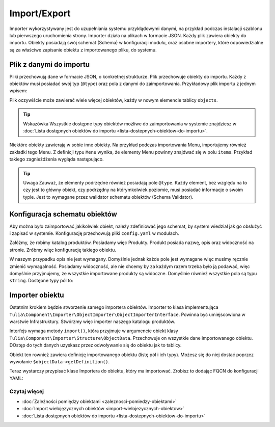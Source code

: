 Import/Export
============

Importer wykorzystywany jest do uzupełniania systemu przykłądowymi danymi, na przykład podczas
instalacji szablonu lub pierwszego uruchomienia strony. Importer działa na plikach w formacie JSON.
Każdy plik zawiera obiekty do importu. Obiekty posiadają swój schemat (Schema) w konfiguracji modułu,
oraz osobne importery, które odpowiedzialne są za właściwe zapisanie obiektu z importowanego pliku,
do systemu.

Plik z danymi do importu
------------------------

Pliki przechowują dane w formacie JSON, o konkretnej strukturze. Plik przechowuje obiekty
do importu. Każdy z obiektów musi posiadać swój typ (``@type``) oraz pola z danymi do zaimportowania.
Przykładowy plik importu z jednym wpisem:

.. code-block:: json
    {
        "objects": [
            {
                "@type": "Node",
                "type": "page",
                "title": "Homepage"
            }
        ]
    }

Plik oczywiście może zawierać wiele więcej obiektów, każdy w nowym elemencie tablicy ``objects``.

.. tip:: Wskazówka
    Wszystkie dostępne typy obiektów możliwe do zaimportowania w systemie znajdziesz w
    :doc:`Lista dostępnych obiektów do importu <lista-dostepnych-obiektow-do-importu>`.

Niektóre obiekty zawierają w sobie inne obiekty. Na przykład podczas importowania Menu,
importujemy również zakładki tego Menu. Z definicji typu ``Menu`` wynika, że elementy Menu
powinny znajdwać się w polu ``items``. Przykład takiego zagnieżdżenia wygląda następująco.

.. code-block:: json
    {
        "objects": [
            {
                "@type": "Menu",
                "name": "Main menu",
                "items": [
                    {
                        "@type": "MenuItem",
                        "name": "Homepage"
                    },
                    {
                        "@type": "MenuItem",
                        "name": "About us"
                    },
                    {
                        "@type": "MenuItem",
                        "name": "Contact"
                    }
                ]
            }
        ]
    }

.. tip:: Uwaga
    Zauważ, że elementy podrzędne również posiadają pole ``@type``. Każdy element, bez względu na to
    czy jest to główny obiekt, czy podrzędny na którymkolwiek poziomie, musi posiadać informacje
    o swoim typie. Jest to wymagane przez walidator schematu obiektów (Schema Validator).

Konfiguracja schematu obiektów
------------------------------

Aby można było zaimportować jakikolwiek obiekt, należy zdefiniować jego schemat, by system wiedział
jak go obsłużyć i zapisać w systemie. Konfigurację przechowują pliki ``config.yaml`` w modułach.

Załóżmy, że robimy katalog produktów. Posiadamy więc Produkty. Produkt posiada nazwę, opis oraz
widoczność na stronie. Zróbmy więc konfigurację takiego obiektu.

.. code-block:: yaml
    cms:
    importer:
        objects:
            Product:
                mapping:
                    name: ~
                    description:
                        required: false
                    visible:
                        type: boolean
                        default_value: true

W naszym przypadku opis nie jest wymagany. Domyślnie jednak każde pole jest wymagane więc musimy
ręcznie zmienić wymagalność. Posiadamy widoczność, ale nie chcemy by za każdym razem trzeba było ją
podawać, więc domyślnie przyjmujemy, że wszystkie importowane produkty są widoczne.
Domyślnie również wszystkie pola są typu ``string``. Dostępne typy pól to:

.. raw:: html
    <table class="table">
        <thead>
            <tr>
                <th>Typ</th>
                <th>Opis</th>
            </tr>
        </thead>
        <tbody>
            <tr>
                <td><code>string</code></td>
                <td>Ciąg znaków</td>
            </tr>
            <tr>
                <td><code>boolean</code></td>
                <td>Wartość logiczna</td>
            </tr>
            <tr>
                <td><code>integer</code></td>
                <td>Liczba</td>
            </tr>
            <tr>
                <td><code>scalar</code></td>
                <td>Wartość skalarna</td>
            </tr>
            <tr>
                <td><code>number</code></td>
                <td>Numer</td>
            </tr>
            <tr>
                <td><code>array</code></td>
                <td>Tablica</td>
            </tr>
            <tr>
                <td><code>one_dimension_array</code></td>
                <td>Tablica jednowymiarowa</td>
            </tr>
            <tr>
                <td><code>uuid</code></td>
                <td>UUID</td>
            </tr>
            <tr>
                <td><code>datetime</code></td>
                <td>Data i czas w formacie <code>Y-m-d H:i:s</code></td>
            </tr>
        </tbody>
    </table>

Importer obiektu
----------------

Ostatnim krokiem będzie stworzenie samego importera obiektów. Importer to klasa implementująca
``Tulia\Component\Importer\ObjectImporter\ObjectImporterInterface``. Powinna być umiejscowiona w
warstwie Infrastruktury. Stwórzmy więc importer naszego katalogu produktów.

.. code-block:: php
    namespace Tulia\Cms\Products\Infrastructure\Cms\Importer;

    use Tulia\Component\Importer\ObjectImporter\ObjectImporterInterface;
    use Tulia\Component\Importer\Structure\ObjectData;

    class ProductImporter implements ObjectImporterInterface
    {
        public function import(ObjectData $objectData): ?string
        {
            $this->creator->create(
                $objectData['name'],
                $objectData['description'] ?? '',
                $objectData['visibility'],
            );
        }
    }

Interfejs wymaga metody ``import()``, która przyjmuje w argumencie obiekt klasy
``Tulia\Component\Importer\Structure\ObjectData``. Przechowuje on wszystkie dane importowanego
obiektu. DOstęp do tych danych uzyskasz przez odwoływanie się do obiektu jak to tablicy.

Obiekt ten rownież zawiera definicję importowanego obiektu (listę pól i ich typy). Możesz się
do niej dostać poprzez wywołanie ``$objectData->getDefinition()``.

Teraz wystarczy przypisać klase Importera do obiektu, który ma importować. Zrobisz to dodając FQCN
do konfiguracji YAML:

.. code-block:: yaml
    cms:
        importer:
            objects:
                Product:
                    importer: 'Tulia\Cms\Products\Infrastructure\Cms\Importer\ProductImporter'
                    mapping: # Dotychczasowa lista pól...

Czytaj więcej
#############

- :doc:`Zależności pomiędzy obiektami <zaleznosci-pomiedzy-obiektami>`
- :doc:`Import wielojęzycznych obiektów <import-wielojezycznych-obiektow>`
- :doc:`Lista dostępnych obiektów do importu <lista-dostepnych-obiektow-do-importu>`
